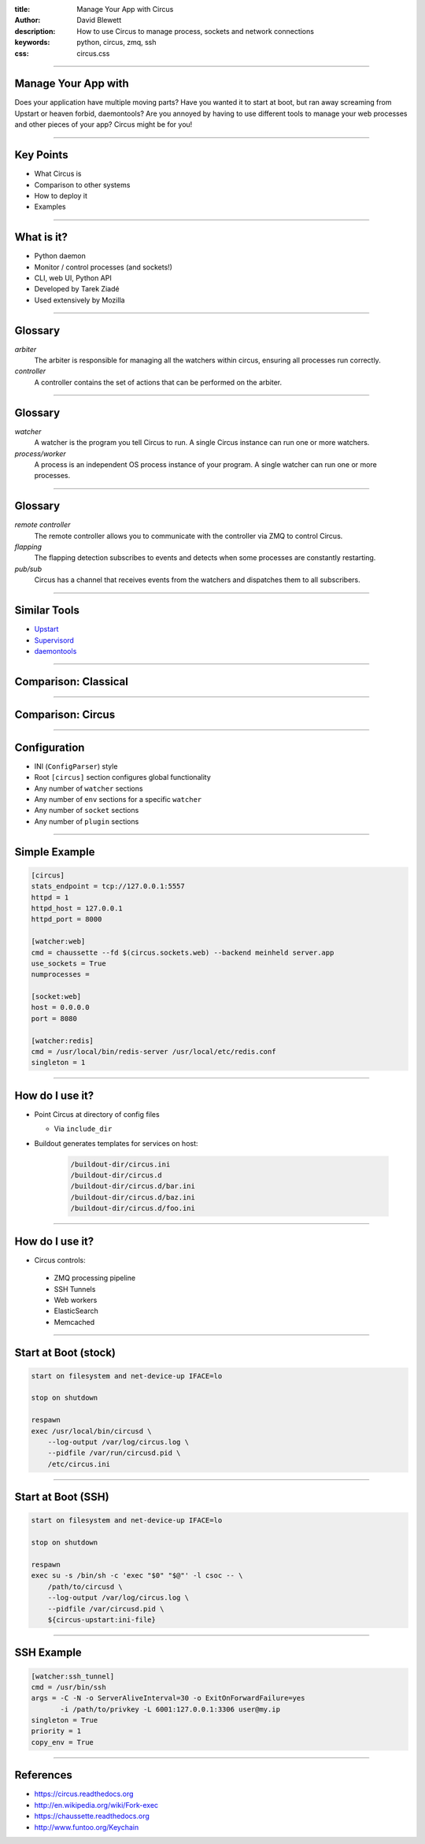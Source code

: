 :title: Manage Your App with Circus
:author: David Blewett
:description: How to use Circus to manage process, sockets and network connections
:keywords: python, circus, zmq, ssh
:css: circus.css

----

Manage Your App with
====================

.. image:: images/circus-medium.png

Does your application have multiple moving parts? Have you wanted it to start at boot,
but ran away screaming from Upstart or heaven forbid, daemontools? Are you annoyed by
having to use different tools to manage your web processes and other pieces of your app?
Circus might be for you!

----

Key Points
==========

* What Circus is
* Comparison to other systems
* How to deploy it
* Examples

----

What is it?
===========

* Python daemon
* Monitor / control processes (and sockets!)
* CLI, web UI, Python API
* Developed by Tarek Ziadé
* Used extensively by Mozilla

----

Glossary
========

*arbiter*
  The arbiter is responsible for managing all the watchers within circus, ensuring all processes run correctly.
*controller*
  A controller contains the set of actions that can be performed on the arbiter.

----

Glossary
========

*watcher*
  A watcher is the program you tell Circus to run. A single Circus instance can run one or more watchers.
*process/worker*
  A process is an independent OS process instance of your program. A single watcher can run one or more processes.

----

Glossary
========

*remote controller*
  The remote controller allows you to communicate with the controller via ZMQ to control Circus.
*flapping*
  The flapping detection subscribes to events and detects when some processes are constantly restarting.
*pub/sub*
  Circus has a channel that receives events from the watchers and dispatches them to all subscribers.

----

Similar Tools
=============

* Upstart_
* Supervisord_
* daemontools_

.. _Upstart: http://upstart.ubuntu.com/
.. _Supervisord: http://supervisord.org/
.. _daemontools: http://cr.yp.to/daemontools.html

----

Comparison: Classical
=====================

.. image:: images/classical-stack.png

----

Comparison: Circus
==================

.. image:: images/circus-stack.png

----

Configuration
=============

* INI (``ConfigParser``) style
* Root ``[circus]`` section configures global functionality
* Any number of ``watcher`` sections
* Any number of ``env`` sections for a specific ``watcher``
* Any number of ``socket`` sections
* Any number of ``plugin`` sections

----

Simple Example
==============

.. code:: ini

    [circus]
    stats_endpoint = tcp://127.0.0.1:5557
    httpd = 1
    httpd_host = 127.0.0.1
    httpd_port = 8000
    
    [watcher:web]
    cmd = chaussette --fd $(circus.sockets.web) --backend meinheld server.app
    use_sockets = True
    numprocesses = 
    
    [socket:web]
    host = 0.0.0.0
    port = 8080

    [watcher:redis]
    cmd = /usr/local/bin/redis-server /usr/local/etc/redis.conf
    singleton = 1

----

How do I use it?
================

* Point Circus at directory of config files
  
  * Via ``include_dir``

* Buildout generates templates for services on host:

    .. code:: sh
    
        /buildout-dir/circus.ini
        /buildout-dir/circus.d
        /buildout-dir/circus.d/bar.ini
        /buildout-dir/circus.d/baz.ini
        /buildout-dir/circus.d/foo.ini

----

How do I use it?
================

* Circus controls:
 
 * ZMQ processing pipeline
 * SSH Tunnels
 * Web workers
 * ElasticSearch
 * Memcached

----

Start at Boot (stock)
=====================

.. code:: sh

    start on filesystem and net-device-up IFACE=lo
    
    stop on shutdown
    
    respawn
    exec /usr/local/bin/circusd \
        --log-output /var/log/circus.log \
        --pidfile /var/run/circusd.pid \
        /etc/circus.ini

----

Start at Boot (SSH)
===================

.. code:: sh

    start on filesystem and net-device-up IFACE=lo
    
    stop on shutdown
    
    respawn
    exec su -s /bin/sh -c 'exec "$0" "$@"' -l csoc -- \
        /path/to/circusd \
        --log-output /var/log/circus.log \
        --pidfile /var/circusd.pid \
        ${circus-upstart:ini-file}

----

SSH Example
===========


.. code:: ini

    [watcher:ssh_tunnel]
    cmd = /usr/bin/ssh
    args = -C -N -o ServerAliveInterval=30 -o ExitOnForwardFailure=yes
           -i /path/to/privkey -L 6001:127.0.0.1:3306 user@my.ip
    singleton = True
    priority = 1
    copy_env = True
    
----

References
==========

* https://circus.readthedocs.org_
* http://en.wikipedia.org/wiki/Fork-exec_
* https://chaussette.readthedocs.org
* http://www.funtoo.org/Keychain

.. _circus.readthedocs.org: https://circus.readthedocs.org
.. _fork-exec: http://en.wikipedia.org/wiki/Fork-exec
.. _chaussette.readthedocs.org: https://chaussette.readthedocs.org
.. _Keychain: http://www.funtoo.org/Keychain
